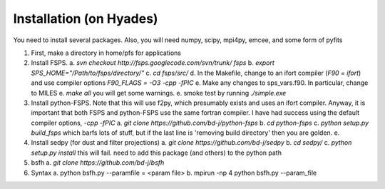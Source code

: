 Installation (on Hyades)
=====

You need to install several packages.  Also, you will need 
numpy, scipy, mpi4py, emcee, and some form of pyfits

1. First, make a directory in home/pfs for applications
2. Install FSPS.
   a. `svn checkout http://fsps.googlecode.com/svn/trunk/ fsps`
   b. `export SPS_HOME="/Path/to/fsps/directory/"`
   c. `cd fsps/src/`
   d. In the Makefile, change to an ifort compiler (`F90 = ifort`) and use compiler options `F90_FLAGS = -O3 -cpp -fPIC`
   e. Make any changes to sps_vars.f90.  In particular, change to MILES
   e. `make all`  you will get some warnings.
   e. smoke test by running `./simple.exe`

3. Install python-FSPS.  Note that this will use f2py, which presumably exists and uses an ifort compiler.  Anyway, it is important that both FSPS and python-FSPS use the same fortran compiler.  I have had success using the default compiler options, `-cpp -fPIC`
   a. `git clone https://github.com/bd-j/python-fsps`
   b. `cd python-fsps`
   c. `python setup.py build_fsps` which barfs lots of stuff, but if the last line is 'removing build directory' then you are golden.
   e. 

4. Install sedpy (for dust and filter projections)
   a. `git clone https://github.com/bd-j/sedpy`
   b. `cd sedpy/`
   c. `python setup.py install` this will fail.  need to add this package (and others) to the python path

5. bsfh
   a. `git clone https://github.com/bd-j/bsfh`

6. Syntax
   a. python bsfh.py --paramfile = <param file>
   b. mpirun -np 4 python bsfh.py --param_file
